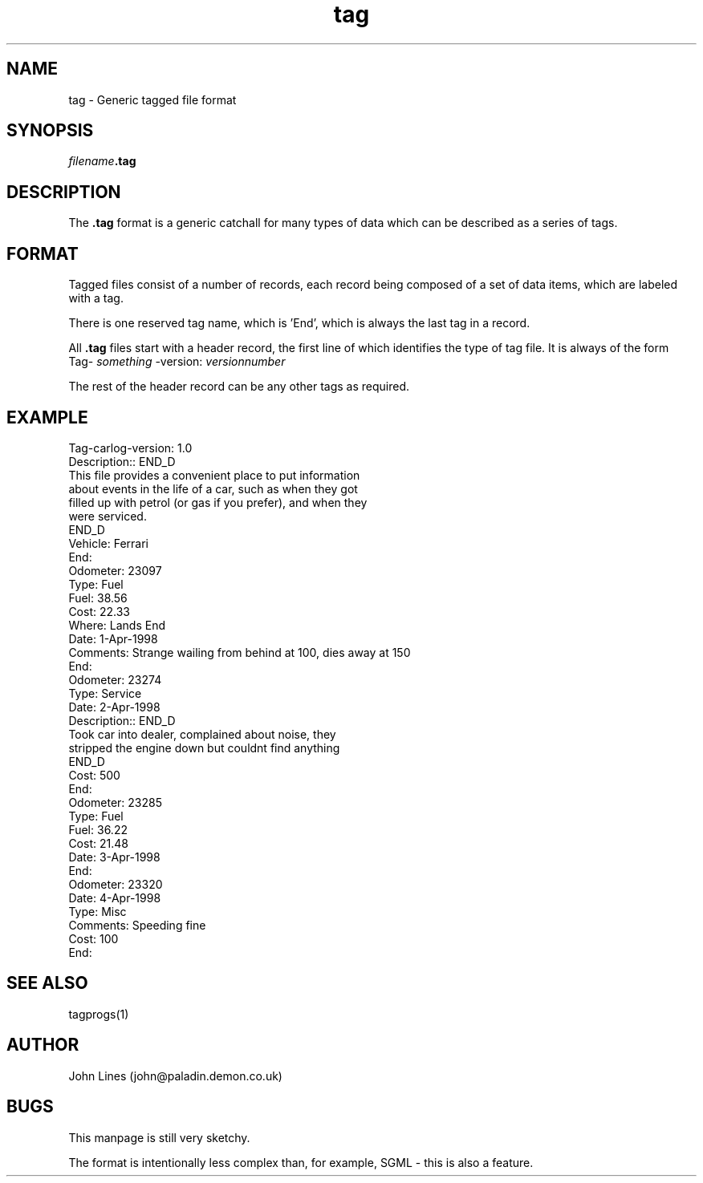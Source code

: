 .\" Hey, Emacs!  This is an -*- nroff -*- source file.
.TH tag 5 "June 7, 1998"
.SH NAME
tag - Generic tagged file format
.SH SYNOPSIS
.IB filename .tag
.SH DESCRIPTION
The
.B .tag
format is a generic catchall for many types of data which can be described
as a series of tags.

.SH FORMAT
Tagged files consist of a number of records, each record being composed of
a set of data items, which are labeled with a tag.
.PP
There is one reserved tag name, which is 'End', which is always the last
tag in a record.
.PP
All
.B .tag
files start with a header record, the first line of which identifies the type of
tag file.
It is always of the form
Tag-
.I something
-version:
.I versionnumber

.PP
The rest of the header record can be any other tags as required.

.SH EXAMPLE
 Tag-carlog-version: 1.0
 Description:: END_D
 This file provides a convenient place to put information
 about events in the life of a car, such as when they got
 filled up with petrol (or gas if you prefer), and when they
 were serviced.
 END_D
 Vehicle: Ferrari
 End:
 Odometer: 23097
 Type: Fuel
 Fuel: 38.56
 Cost: 22.33
 Where: Lands End
 Date: 1-Apr-1998
 Comments: Strange wailing from behind at 100, dies away at 150
 End:
 Odometer: 23274
 Type: Service
 Date: 2-Apr-1998
 Description:: END_D
 Took car into dealer, complained about noise, they
 stripped the engine down but couldnt find anything
 END_D
 Cost: 500
 End:
 Odometer: 23285
 Type: Fuel
 Fuel: 36.22
 Cost: 21.48
 Date: 3-Apr-1998
 End:
 Odometer: 23320
 Date: 4-Apr-1998
 Type: Misc
 Comments: Speeding fine
 Cost: 100
 End:

.SH SEE ALSO
tagprogs(1)
.SH AUTHOR
John Lines (john@paladin.demon.co.uk)


.SH BUGS
This manpage is still very sketchy.
.PP
The format is intentionally less complex than, for example, SGML - this is
also a feature.

